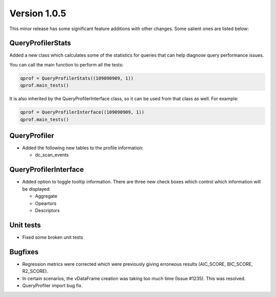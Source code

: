 .. _whats_new_v1_0_5:

===============
Version 1.0.5
===============

This minor release has some significant feature additions with other changes. Some salient ones are listed below:

QueryProfilerStats
------------------


Added a new class which calculates some of the statistics for queries that can help diagnose query performance issues.

You can call the main function to perform all the tests:

.. code-block::

  qprof = QueryProfilerStats((109090909, 1))
  qprof.main_tests()

It is also inherited by the QueryProfilerInterface class, so it can be used from that class as well. For example:

.. code-block::

  qprof = QueryProfilerInterface((109090909, 1))
  qprof.main_tests()

QueryProfiler
--------------

- Added the following new tables to the profile information:

  - dc_scan_events

QueryProfilerInterface
-----------------------

- Added option to toggle tooltip information. There are three new check boxes which control which information will be displayed:

  - Aggregate
  - Opeartors
  - Descriptors

Unit tests
-----------------

- Fixed some broken unit tests



Bugfixes
------------

- Regression metrics were corrected which were previously giving erroneous results (AIC_SCORE, BIC_SCORE, R2_SCORE).
- In certain scenarios, the vDataFrame creation was taking too much time (Issue #1235). This was resolved.
- QueryProfiler import bug fix. 

